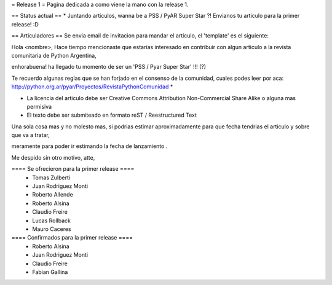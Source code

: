 = Release 1 =
Pagina dedicada a como viene la mano con la release 1.

== Status actual ==
* Juntando articulos, wanna be a PSS / PyAR Super Star ?! Envianos tu articulo para la primer release! :D

== Articuladores ==
Se envia email de invitacion para mandar el articulo, el 'template' es el siguiente:

Hola <nombre>, Hace tiempo mencionaste que estarias interesado en contribuir con algun articulo a la revista  comunitaria de Python Argentina,

enhorabuena! ha llegado tu momento de ser un 'PSS / Pyar Super Star' !!! (?)

Te recuerdo algunas reglas que se han forjado en el consenso de la comunidad, cuales podes leer por aca: http://python.org.ar/pyar/Proyectos/RevistaPythonComunidad *

* La licencia del articulo debe ser Creative Commons Attribution Non-Commercial Share Alike o alguna mas permisiva

* El texto debe ser submiteado en formato reST / Reestructured Text

Una sola cosa mas y no molesto mas, si podrias estimar aproximadamente para que fecha tendrias  el articulo y sobre que va a tratar,

meramente para poder ir estimando la fecha de lanzamiento .

Me despido sin otro motivo, atte,

==== Se ofrecieron para la primer release ====
 * Tomas Zulberti
 * Juan Rodriguez Monti
 * Roberto Allende
 * Roberto Alsina
 * Claudio Freire
 * Lucas Rollback
 * Mauro Caceres

==== Confirmados para la primer release ====
 * Roberto Alsina
 * Juan Rodriguez Monti
 * Claudio Freire
 * Fabian Gallina
